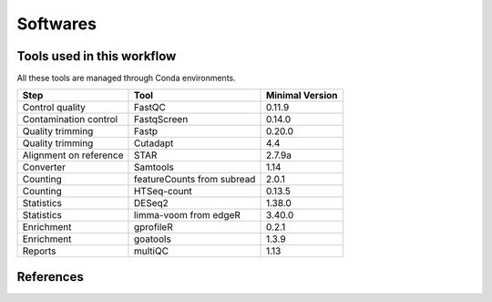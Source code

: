Softwares
=========


Tools used in this workflow
---------------------------
All these tools are managed through Conda environments.

+------------------------+----------------------------+-----------------+
| Step                   | Tool                       | Minimal Version |
+========================+============================+=================+
| Control quality        | FastQC                     | 0.11.9          |
+------------------------+----------------------------+-----------------+
| Contamination control  | FastqScreen                | 0.14.0          |
+------------------------+----------------------------+-----------------+
| Quality trimming       | Fastp                      | 0.20.0          |
+------------------------+----------------------------+-----------------+
| Quality trimming       | Cutadapt                   | 4.4             |
+------------------------+----------------------------+-----------------+
| Alignment on reference | STAR                       | 2.7.9a          |
+------------------------+----------------------------+-----------------+
| Converter              | Samtools                   | 1.14            |
+------------------------+----------------------------+-----------------+
| Counting               | featureCounts from subread | 2.0.1           |
+------------------------+----------------------------+-----------------+
| Counting               | HTSeq-count                | 0.13.5          |
+------------------------+----------------------------+-----------------+
| Statistics             | DESeq2                     | 1.38.0          |
+------------------------+----------------------------+-----------------+
| Statistics             | limma-voom from edgeR      | 3.40.0          |
+------------------------+----------------------------+-----------------+
| Enrichment             | gprofileR                  | 0.2.1           |
+------------------------+----------------------------+-----------------+
| Enrichment             | goatools                   | 1.3.9           |
+------------------------+----------------------------+-----------------+
| Reports                | multiQC                    | 1.13            |
+------------------------+----------------------------+-----------------+


References
----------

.. bibliography::
   :all:
   :list: enumerated
   :enumtype: arabic
   :style: unsrtalpha

.. style supported: plain, unsrt and unsrtalpha, alpha
.. list can be bullet or enumerated
